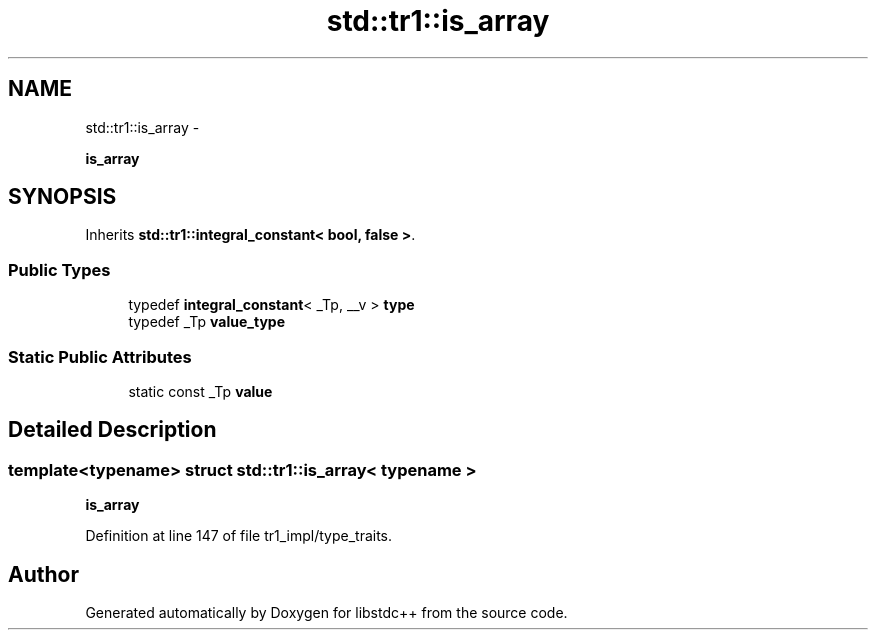 .TH "std::tr1::is_array" 3 "Sun Oct 10 2010" "libstdc++" \" -*- nroff -*-
.ad l
.nh
.SH NAME
std::tr1::is_array \- 
.PP
\fBis_array\fP  

.SH SYNOPSIS
.br
.PP
.PP
Inherits \fBstd::tr1::integral_constant< bool, false >\fP.
.SS "Public Types"

.in +1c
.ti -1c
.RI "typedef \fBintegral_constant\fP< _Tp, __v > \fBtype\fP"
.br
.ti -1c
.RI "typedef _Tp \fBvalue_type\fP"
.br
.in -1c
.SS "Static Public Attributes"

.in +1c
.ti -1c
.RI "static const _Tp \fBvalue\fP"
.br
.in -1c
.SH "Detailed Description"
.PP 

.SS "template<typename> struct std::tr1::is_array< typename >"
\fBis_array\fP 
.PP
Definition at line 147 of file tr1_impl/type_traits.

.SH "Author"
.PP 
Generated automatically by Doxygen for libstdc++ from the source code.
